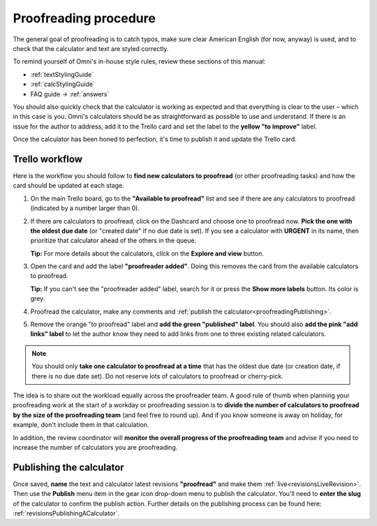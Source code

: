 .. _proofreading:

Proofreading procedure
======================

The general goal of proofreading is to catch typos, make sure clear American English (for now, anyway) is used, and to check that the calculator and text are styled correctly.

To remind yourself of Omni's in-house style rules, review these sections of this manual:

* :ref:`textStylingGuide`
* :ref:`calcStylingGuide`
* FAQ guide → :ref:`answers`

You should also quickly check that the calculator is working as expected and that everything is clear to the user – which in this case is you. Omni's calculators should be as straightforward as possible to use and understand. If there is an issue for the author to address, add it to the Trello card and set the label to the **yellow "to improve"** label.

Once the calculator has been honed to perfection, it's time to publish it and update the Trello card.

Trello workflow
---------------

Here is the workflow you should follow to **find new calculators to proofread** (or other proofreading tasks) and how the card should be updated at each stage.

1. On the main Trello board, go to the **"Available to proofread"** list and see if there are any calculators to proofread (indicated by a number larger than 0).
2. If there are calculators to proofread, click on the Dashcard and choose one to proofread now. **Pick the one with the oldest due date** (or "created date" if no due date is set). If you see a calculator with **URGENT** in its name, then prioritize that calculator ahead of the others in the queue.
   
   **Tip:** For more details about the calculators, click on the **Explore and view** button.
3. Open the card and add the label **"proofreader added"**. Doing this removes the card from the available calculators to proofread.
   
   **Tip:** If you can't see the "proofreader added" label, search for it or press the **Show more labels** button. Its color is grey.
4. Proofread the calculator, make any comments and :ref:`publish the calculator<proofreadingPublishing>`.
5. Remove the orange "to proofread" label and **add the green "published" label**. You should also **add the pink "add links" label** to let the author know they need to add links from one to three existing related calculators.

.. note::
   You should only **take one calculator to proofread at a time** that has the oldest due date (or creation date, if there is no due date set). Do not reserve lots of calculators to proofread or cherry-pick.

The idea is to share out the workload equally across the proofreader team. A good rule of thumb when planning your proofreading work at the start of a workday or proofreading session is to **divide the number of calculators to proofread by the size of the proofreading team** (and feel free to round up). And if you know someone is away on holiday, for example, don't include them in that calculation.

In addition, the review coordinator will **monitor the overall progress of the proofreading team** and advise if you need to increase the number of calculators you are proofreading.

.. _proofreadingPublishing:

Publishing the calculator
-------------------------

Once saved, **name** the text and calculator latest revisions **"proofread"** and make them :ref:`live<revisionsLiveRevision>`. Then use the **Publish** menu item in the gear icon drop-down menu to publish the calculator. You'll need to **enter the slug** of the calculator to confirm the publish action. Further details on the publishing process can be found here: :ref:`revisionsPublishingACalculator`.

